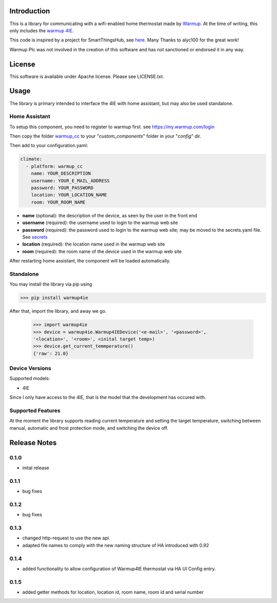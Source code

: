 Introduction
============

This is a library for communicating with a wifi-enabled home thermostat made by
`Warmup <https://www.warmup.co.uk/>`_. At the time of writing, this only 
includes the `warmup 4IE <https://www.warmup.co.uk/thermostats/smart/4ie-underfloor-heating>`_.

This code is inspired by a project for SmartThingsHub, see `here <https://github.com/alyc100/SmartThingsPublic/blob/master/devicetypes/alyc100/warmup-4ie.src/warmup-4ie.groovy>`_. Many Thanks to alyc100 for the great work!

Warmup Plc was not involved in the creation of this
software and has not sanctioned or endorsed it in any way.

License
=======

This software is available under Apache license. Please see LICENSE.txt.


Usage
=====
The library is primary intended to interface the 4IE with home assistant, but may also be used standalone.

Home Assistant
---------------
To setup this component, you need to register to warmup first.
see https://my.warmup.com/login

Then copy the folder `warmup_cc <https://github.com/alex-0103/warmup4IE/blob/master/warmup_cc>`_ to your "*custom_components*" folder in your "*config*" dir.

Then add to your
configuration.yaml:

.. code-block:: yaml

  climate:
    - platform: warmup_cc
      name: YOUR_DESCRIPTION
      username: YOUR_E_MAIL_ADDRESS
      password: YOUR_PASSWORD
      location: YOUR_LOCATION_NAME
      room: YOUR_ROOM_NAME

* **name** (optional): the description of the device, as seen by the user in the front end
* **username** (required): the username used to login to the warmup web site
* **password** (required): the password used to login to the warmup web site; may be moved to the secrets.yaml file. See `secrets <https://www.home-assistant.io/docs/configuration/secrets/>`_
* **location** (required): the location name used in the warmup web site
* **room** (required): the room name of the device used in the warmup web site

After restarting home assistant, the component will be loaded automatically.

Standalone
----------
You may install the library via pip using

>>> pip install warmup4ie

After that, import the library, and away we go.

    >>> import warmup4ie
    >>> device = warmup4ie.Warmup4IEDevice('<e-mail>', '<password>', 
    '<location>', '<room>', <inital target temp>)
    >>> device.get_current_temmperature()
    {'raw': 21.0}

Device Versions
---------------

Supported models:

- 4IE

Since I only have access to the 4IE, that is the model that the development 
has occured with. 

Supported Features
------------------

At the moment the library supports reading current temperature and setting the target temperature, switching between manual, automatic and frost protection mode, and switching the device off.

Release Notes
=============

0.1.0
-----

- inital release

0.1.1
-----

- bug fixes

0.1.2
-----

- bug fixes

0.1.3
-----

- changed http-request to use the new api.
- adapted file names to comply with the new naming structure of HA introduced with 0.92

0.1.4
-----

- added functionality to allow configuration of Warmup4IE thermostat via HA UI Config entry.

0.1.5
-----

- added getter methods for location, location id, room name, room id and serial number
